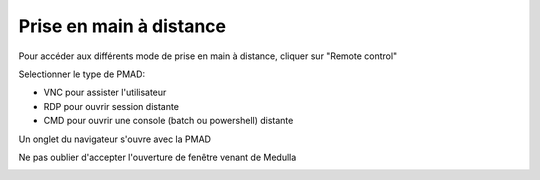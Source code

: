 Prise en main à distance
------------------------

Pour accéder aux différents mode de prise en main à distance, cliquer sur "Remote control"

.. image:: img/remote-desktop.png

Selectionner le type de PMAD:

* VNC pour assister l'utilisateur
* RDP pour ouvrir session distante
* CMD pour ouvrir une console (batch ou powershell) distante

.. image:: img/remote-desktop-type.png

Un onglet du navigateur s'ouvre avec la PMAD

Ne pas oublier d'accepter l'ouverture de fenêtre venant de Medulla

.. image:: img/popup.png
